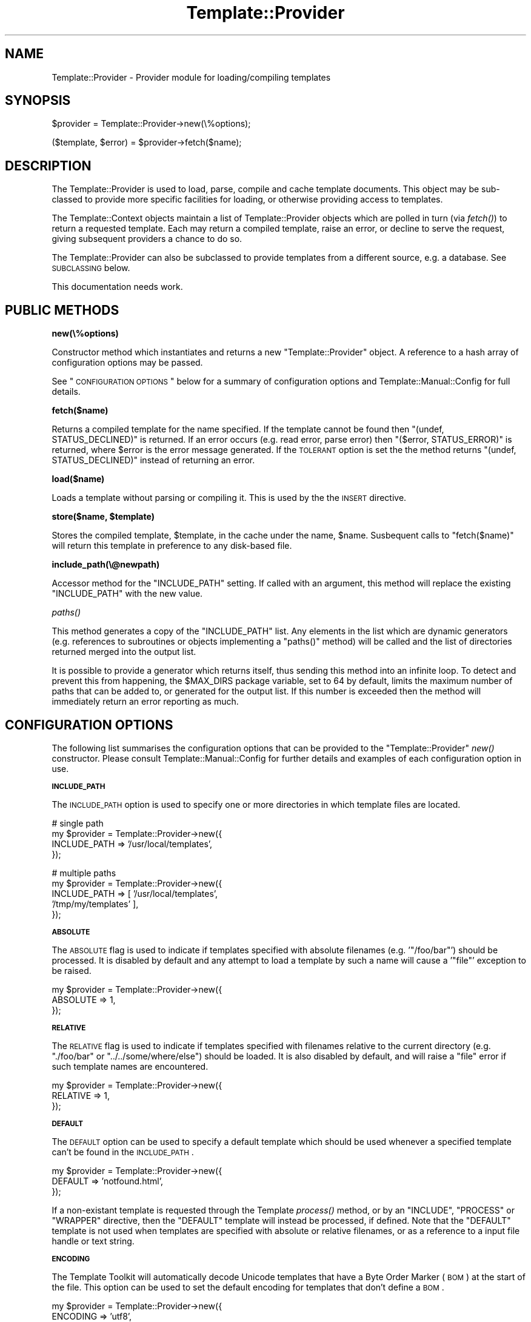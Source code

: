 .\" Automatically generated by Pod::Man v1.37, Pod::Parser v1.35
.\"
.\" Standard preamble:
.\" ========================================================================
.de Sh \" Subsection heading
.br
.if t .Sp
.ne 5
.PP
\fB\\$1\fR
.PP
..
.de Sp \" Vertical space (when we can't use .PP)
.if t .sp .5v
.if n .sp
..
.de Vb \" Begin verbatim text
.ft CW
.nf
.ne \\$1
..
.de Ve \" End verbatim text
.ft R
.fi
..
.\" Set up some character translations and predefined strings.  \*(-- will
.\" give an unbreakable dash, \*(PI will give pi, \*(L" will give a left
.\" double quote, and \*(R" will give a right double quote.  | will give a
.\" real vertical bar.  \*(C+ will give a nicer C++.  Capital omega is used to
.\" do unbreakable dashes and therefore won't be available.  \*(C` and \*(C'
.\" expand to `' in nroff, nothing in troff, for use with C<>.
.tr \(*W-|\(bv\*(Tr
.ds C+ C\v'-.1v'\h'-1p'\s-2+\h'-1p'+\s0\v'.1v'\h'-1p'
.ie n \{\
.    ds -- \(*W-
.    ds PI pi
.    if (\n(.H=4u)&(1m=24u) .ds -- \(*W\h'-12u'\(*W\h'-12u'-\" diablo 10 pitch
.    if (\n(.H=4u)&(1m=20u) .ds -- \(*W\h'-12u'\(*W\h'-8u'-\"  diablo 12 pitch
.    ds L" ""
.    ds R" ""
.    ds C` ""
.    ds C' ""
'br\}
.el\{\
.    ds -- \|\(em\|
.    ds PI \(*p
.    ds L" ``
.    ds R" ''
'br\}
.\"
.\" If the F register is turned on, we'll generate index entries on stderr for
.\" titles (.TH), headers (.SH), subsections (.Sh), items (.Ip), and index
.\" entries marked with X<> in POD.  Of course, you'll have to process the
.\" output yourself in some meaningful fashion.
.if \nF \{\
.    de IX
.    tm Index:\\$1\t\\n%\t"\\$2"
..
.    nr % 0
.    rr F
.\}
.\"
.\" For nroff, turn off justification.  Always turn off hyphenation; it makes
.\" way too many mistakes in technical documents.
.hy 0
.if n .na
.\"
.\" Accent mark definitions (@(#)ms.acc 1.5 88/02/08 SMI; from UCB 4.2).
.\" Fear.  Run.  Save yourself.  No user-serviceable parts.
.    \" fudge factors for nroff and troff
.if n \{\
.    ds #H 0
.    ds #V .8m
.    ds #F .3m
.    ds #[ \f1
.    ds #] \fP
.\}
.if t \{\
.    ds #H ((1u-(\\\\n(.fu%2u))*.13m)
.    ds #V .6m
.    ds #F 0
.    ds #[ \&
.    ds #] \&
.\}
.    \" simple accents for nroff and troff
.if n \{\
.    ds ' \&
.    ds ` \&
.    ds ^ \&
.    ds , \&
.    ds ~ ~
.    ds /
.\}
.if t \{\
.    ds ' \\k:\h'-(\\n(.wu*8/10-\*(#H)'\'\h"|\\n:u"
.    ds ` \\k:\h'-(\\n(.wu*8/10-\*(#H)'\`\h'|\\n:u'
.    ds ^ \\k:\h'-(\\n(.wu*10/11-\*(#H)'^\h'|\\n:u'
.    ds , \\k:\h'-(\\n(.wu*8/10)',\h'|\\n:u'
.    ds ~ \\k:\h'-(\\n(.wu-\*(#H-.1m)'~\h'|\\n:u'
.    ds / \\k:\h'-(\\n(.wu*8/10-\*(#H)'\z\(sl\h'|\\n:u'
.\}
.    \" troff and (daisy-wheel) nroff accents
.ds : \\k:\h'-(\\n(.wu*8/10-\*(#H+.1m+\*(#F)'\v'-\*(#V'\z.\h'.2m+\*(#F'.\h'|\\n:u'\v'\*(#V'
.ds 8 \h'\*(#H'\(*b\h'-\*(#H'
.ds o \\k:\h'-(\\n(.wu+\w'\(de'u-\*(#H)/2u'\v'-.3n'\*(#[\z\(de\v'.3n'\h'|\\n:u'\*(#]
.ds d- \h'\*(#H'\(pd\h'-\w'~'u'\v'-.25m'\f2\(hy\fP\v'.25m'\h'-\*(#H'
.ds D- D\\k:\h'-\w'D'u'\v'-.11m'\z\(hy\v'.11m'\h'|\\n:u'
.ds th \*(#[\v'.3m'\s+1I\s-1\v'-.3m'\h'-(\w'I'u*2/3)'\s-1o\s+1\*(#]
.ds Th \*(#[\s+2I\s-2\h'-\w'I'u*3/5'\v'-.3m'o\v'.3m'\*(#]
.ds ae a\h'-(\w'a'u*4/10)'e
.ds Ae A\h'-(\w'A'u*4/10)'E
.    \" corrections for vroff
.if v .ds ~ \\k:\h'-(\\n(.wu*9/10-\*(#H)'\s-2\u~\d\s+2\h'|\\n:u'
.if v .ds ^ \\k:\h'-(\\n(.wu*10/11-\*(#H)'\v'-.4m'^\v'.4m'\h'|\\n:u'
.    \" for low resolution devices (crt and lpr)
.if \n(.H>23 .if \n(.V>19 \
\{\
.    ds : e
.    ds 8 ss
.    ds o a
.    ds d- d\h'-1'\(ga
.    ds D- D\h'-1'\(hy
.    ds th \o'bp'
.    ds Th \o'LP'
.    ds ae ae
.    ds Ae AE
.\}
.rm #[ #] #H #V #F C
.\" ========================================================================
.\"
.IX Title "Template::Provider 3"
.TH Template::Provider 3 "2013-07-24" "perl v5.8.9" "User Contributed Perl Documentation"
.SH "NAME"
Template::Provider \- Provider module for loading/compiling templates
.SH "SYNOPSIS"
.IX Header "SYNOPSIS"
.Vb 1
\&    $provider = Template::Provider->new(\e%options);
.Ve
.PP
.Vb 1
\&    ($template, $error) = $provider->fetch($name);
.Ve
.SH "DESCRIPTION"
.IX Header "DESCRIPTION"
The Template::Provider is used to load, parse, compile and cache template
documents. This object may be sub-classed to provide more specific facilities
for loading, or otherwise providing access to templates.
.PP
The Template::Context objects maintain a list of Template::Provider
objects which are polled in turn (via \fIfetch()\fR) to
return a requested template. Each may return a compiled template, raise an
error, or decline to serve the request, giving subsequent providers a chance
to do so.
.PP
The Template::Provider can also be subclassed to provide templates from
a different source, e.g. a database. See \s-1SUBCLASSING\s0 below.
.PP
This documentation needs work.
.SH "PUBLIC METHODS"
.IX Header "PUBLIC METHODS"
.Sh "new(\e%options)"
.IX Subsection "new(%options)"
Constructor method which instantiates and returns a new \f(CW\*(C`Template::Provider\*(C'\fR
object.  A reference to a hash array of configuration options may be passed.
.PP
See \*(L"\s-1CONFIGURATION\s0 \s-1OPTIONS\s0\*(R" below for a summary of configuration options
and Template::Manual::Config for full details.
.Sh "fetch($name)"
.IX Subsection "fetch($name)"
Returns a compiled template for the name specified. If the template cannot be
found then \f(CW\*(C`(undef, STATUS_DECLINED)\*(C'\fR is returned. If an error occurs (e.g.
read error, parse error) then \f(CW\*(C`($error, STATUS_ERROR)\*(C'\fR is returned, where
\&\f(CW$error\fR is the error message generated. If the \s-1TOLERANT\s0 option is set the
the method returns \f(CW\*(C`(undef, STATUS_DECLINED)\*(C'\fR instead of returning an error.
.Sh "load($name)"
.IX Subsection "load($name)"
Loads a template without parsing or compiling it.  This is used by the 
the \s-1INSERT\s0 directive.
.ie n .Sh "store($name, $template)"
.el .Sh "store($name, \f(CW$template\fP)"
.IX Subsection "store($name, $template)"
Stores the compiled template, \f(CW$template\fR, in the cache under the name, 
\&\f(CW$name\fR.  Susbequent calls to \f(CW\*(C`fetch($name)\*(C'\fR will return this template in
preference to any disk-based file.
.Sh "include_path(\e@newpath)"
.IX Subsection "include_path(@newpath)"
Accessor method for the \f(CW\*(C`INCLUDE_PATH\*(C'\fR setting.  If called with an
argument, this method will replace the existing \f(CW\*(C`INCLUDE_PATH\*(C'\fR with
the new value.
.Sh "\fIpaths()\fP"
.IX Subsection "paths()"
This method generates a copy of the \f(CW\*(C`INCLUDE_PATH\*(C'\fR list.  Any elements in the
list which are dynamic generators (e.g. references to subroutines or objects
implementing a \f(CW\*(C`paths()\*(C'\fR method) will be called and the list of directories 
returned merged into the output list.
.PP
It is possible to provide a generator which returns itself, thus sending
this method into an infinite loop.  To detect and prevent this from happening,
the \f(CW$MAX_DIRS\fR package variable, set to \f(CW64\fR by default, limits the maximum
number of paths that can be added to, or generated for the output list.  If
this number is exceeded then the method will immediately return an error 
reporting as much.
.SH "CONFIGURATION OPTIONS"
.IX Header "CONFIGURATION OPTIONS"
The following list summarises the configuration options that can be provided
to the \f(CW\*(C`Template::Provider\*(C'\fR \fInew()\fR constructor. Please consult
Template::Manual::Config for further details and examples of each
configuration option in use.
.Sh "\s-1INCLUDE_PATH\s0"
.IX Subsection "INCLUDE_PATH"
The \s-1INCLUDE_PATH\s0 option is used to
specify one or more directories in which template files are located.
.PP
.Vb 4
\&    # single path
\&    my $provider = Template::Provider->new({
\&        INCLUDE_PATH => '/usr/local/templates',
\&    });
.Ve
.PP
.Vb 5
\&    # multiple paths
\&    my $provider = Template::Provider->new({
\&        INCLUDE_PATH => [ '/usr/local/templates', 
\&                          '/tmp/my/templates' ],
\&    });
.Ve
.Sh "\s-1ABSOLUTE\s0"
.IX Subsection "ABSOLUTE"
The \s-1ABSOLUTE\s0 flag is used to indicate if
templates specified with absolute filenames (e.g. '\f(CW\*(C`/foo/bar\*(C'\fR') should be
processed. It is disabled by default and any attempt to load a template by
such a name will cause a '\f(CW\*(C`file\*(C'\fR' exception to be raised.
.PP
.Vb 3
\&    my $provider = Template::Provider->new({
\&        ABSOLUTE => 1,
\&    });
.Ve
.Sh "\s-1RELATIVE\s0"
.IX Subsection "RELATIVE"
The \s-1RELATIVE\s0 flag is used to indicate if
templates specified with filenames relative to the current directory (e.g.
\&\f(CW\*(C`./foo/bar\*(C'\fR or \f(CW\*(C`../../some/where/else\*(C'\fR) should be loaded. It is also disabled
by default, and will raise a \f(CW\*(C`file\*(C'\fR error if such template names are
encountered.
.PP
.Vb 3
\&    my $provider = Template::Provider->new({
\&        RELATIVE => 1,
\&    });
.Ve
.Sh "\s-1DEFAULT\s0"
.IX Subsection "DEFAULT"
The \s-1DEFAULT\s0 option can be used to specify
a default template which should be used whenever a specified template can't be
found in the \s-1INCLUDE_PATH\s0.
.PP
.Vb 3
\&    my $provider = Template::Provider->new({
\&        DEFAULT => 'notfound.html',
\&    });
.Ve
.PP
If a non-existant template is requested through the Template
\&\fIprocess()\fR method, or by an \f(CW\*(C`INCLUDE\*(C'\fR, \f(CW\*(C`PROCESS\*(C'\fR or
\&\f(CW\*(C`WRAPPER\*(C'\fR directive, then the \f(CW\*(C`DEFAULT\*(C'\fR template will instead be processed, if
defined. Note that the \f(CW\*(C`DEFAULT\*(C'\fR template is not used when templates are
specified with absolute or relative filenames, or as a reference to a input
file handle or text string.
.Sh "\s-1ENCODING\s0"
.IX Subsection "ENCODING"
The Template Toolkit will automatically decode Unicode templates that
have a Byte Order Marker (\s-1BOM\s0) at the start of the file.  This option
can be used to set the default encoding for templates that don't define
a \s-1BOM\s0.
.PP
.Vb 3
\&    my $provider = Template::Provider->new({
\&        ENCODING => 'utf8',
\&    });
.Ve
.PP
See Encode for further information.
.Sh "\s-1CACHE_SIZE\s0"
.IX Subsection "CACHE_SIZE"
The \s-1CACHE_SIZE\s0 option can be used to
limit the number of compiled templates that the module should cache. By
default, the \s-1CACHE_SIZE\s0 is undefined
and all compiled templates are cached.
.PP
.Vb 3
\&    my $provider = Template::Provider->new({
\&        CACHE_SIZE => 64,   # only cache 64 compiled templates
\&    });
.Ve
.Sh "\s-1STAT_TTL\s0"
.IX Subsection "STAT_TTL"
The \s-1STAT_TTL\s0 value can be set to control
how long the \f(CW\*(C`Template::Provider\*(C'\fR will keep a template cached in memory
before checking to see if the source template has changed.
.PP
.Vb 3
\&    my $provider = Template::Provider->new({
\&        STAT_TTL => 60,  # one minute
\&    });
.Ve
.Sh "\s-1COMPILE_EXT\s0"
.IX Subsection "COMPILE_EXT"
The \s-1COMPILE_EXT\s0 option can be
provided to specify a filename extension for compiled template files.
It is undefined by default and no attempt will be made to read or write 
any compiled template files.
.PP
.Vb 3
\&    my $provider = Template::Provider->new({
\&        COMPILE_EXT => '.ttc',
\&    });
.Ve
.Sh "\s-1COMPILE_DIR\s0"
.IX Subsection "COMPILE_DIR"
The \s-1COMPILE_DIR\s0 option is used to
specify an alternate directory root under which compiled template files should
be saved.
.PP
.Vb 3
\&    my $provider = Template::Provider->new({
\&        COMPILE_DIR => '/tmp/ttc',
\&    });
.Ve
.Sh "\s-1TOLERANT\s0"
.IX Subsection "TOLERANT"
The \s-1TOLERANT\s0 flag can be set to indicate
that the \f(CW\*(C`Template::Provider\*(C'\fR module should ignore any errors encountered while
loading a template and instead return \f(CW\*(C`STATUS_DECLINED\*(C'\fR.
.Sh "\s-1PARSER\s0"
.IX Subsection "PARSER"
The \s-1PARSER\s0 option can be used to define
a parser module other than the default of Template::Parser.
.PP
.Vb 3
\&    my $provider = Template::Provider->new({
\&        PARSER => MyOrg::Template::Parser->new({ ... }),
\&    });
.Ve
.Sh "\s-1DEBUG\s0"
.IX Subsection "DEBUG"
The \s-1DEBUG\s0 option can be used to enable
debugging messages from the Template::Provider module by setting it to include
the \f(CW\*(C`DEBUG_PROVIDER\*(C'\fR value.
.PP
.Vb 1
\&    use Template::Constants qw( :debug );
.Ve
.PP
.Vb 3
\&    my $template = Template->new({
\&        DEBUG => DEBUG_PROVIDER,
\&    });
.Ve
.SH "SUBCLASSING"
.IX Header "SUBCLASSING"
The \f(CW\*(C`Template::Provider\*(C'\fR module can be subclassed to provide templates from a 
different source (e.g. a database).  In most cases you'll just need to provide
custom implementations of the \f(CW\*(C`_template_modified()\*(C'\fR and \f(CW\*(C`_template_content()\*(C'\fR
methods.  If your provider requires and custom initialisation then you'll also
need to implement a new \f(CW\*(C`_init()\*(C'\fR method.
.PP
Caching in memory and on disk will still be applied (if enabled)
when overriding these methods.
.Sh "_template_modified($path)"
.IX Subsection "_template_modified($path)"
Returns a timestamp of the \f(CW$path\fR passed in by calling \f(CW\*(C`stat()\*(C'\fR.
This can be overridden, for example, to return a last modified value from
a database.  The value returned should be a timestamp value (as returned by \f(CW\*(C`time()\*(C'\fR,
although a sequence number should work as well.
.Sh "_template_content($path)"
.IX Subsection "_template_content($path)"
This method returns the content of the template for all \f(CW\*(C`INCLUDE\*(C'\fR, \f(CW\*(C`PROCESS\*(C'\fR,
and \f(CW\*(C`INSERT\*(C'\fR directives.
.PP
When called in scalar context, the method returns the content of the template
located at \f(CW$path\fR, or \f(CW\*(C`undef\*(C'\fR if \f(CW$path\fR is not found.
.PP
When called in list context it returns \f(CW\*(C`($content, $error, $mtime)\*(C'\fR,
where \f(CW$content\fR is the template content, \f(CW$error\fR is an error string
(e.g. "\f(CW\*(C`$path: File not found\*(C'\fR"), and \f(CW$mtime\fR is the template modification
time.
.SH "AUTHOR"
.IX Header "AUTHOR"
Andy Wardley <abw@wardley.org> <http://wardley.org/>
.SH "COPYRIGHT"
.IX Header "COPYRIGHT"
Copyright (C) 1996\-2007 Andy Wardley.  All Rights Reserved.
.PP
This module is free software; you can redistribute it and/or
modify it under the same terms as Perl itself.
.SH "SEE ALSO"
.IX Header "SEE ALSO"
Template, Template::Parser, Template::Context

